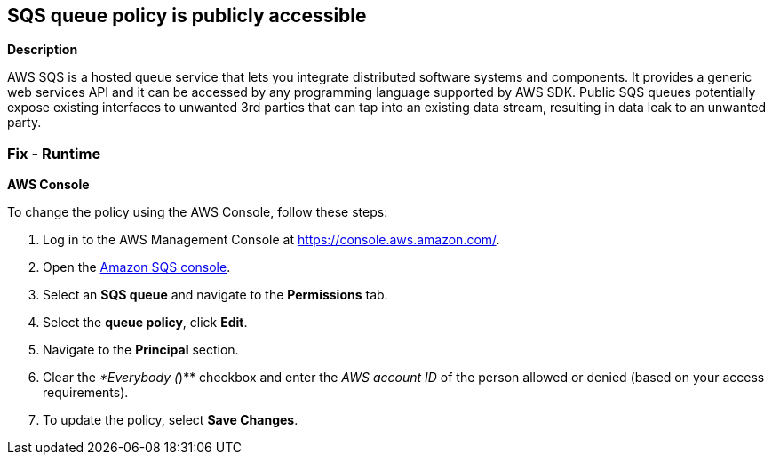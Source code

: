 == SQS queue policy is publicly accessible


*Description* 


AWS SQS is a hosted queue service that lets you integrate distributed software systems and components.
It provides a generic web services API and it can be accessed by any programming language supported by AWS SDK.
Public SQS queues potentially expose existing interfaces to unwanted 3rd parties that can tap into an existing data stream, resulting in data leak to an unwanted party.

=== Fix - Runtime


*AWS Console* 


To change the policy using the AWS Console, follow these steps:

. Log in to the AWS Management Console at https://console.aws.amazon.com/.

. Open the https://console.aws.amazon.com/sqs/[Amazon SQS console].

. Select an *SQS queue* and navigate to the *Permissions* tab.

. Select the *queue policy*, click *Edit*.

. Navigate to the *Principal* section.

. Clear the _*Everybody (_)** checkbox and enter the _AWS account ID_ of the person allowed or denied (based on your access requirements).

. To update the policy, select *Save Changes*.
